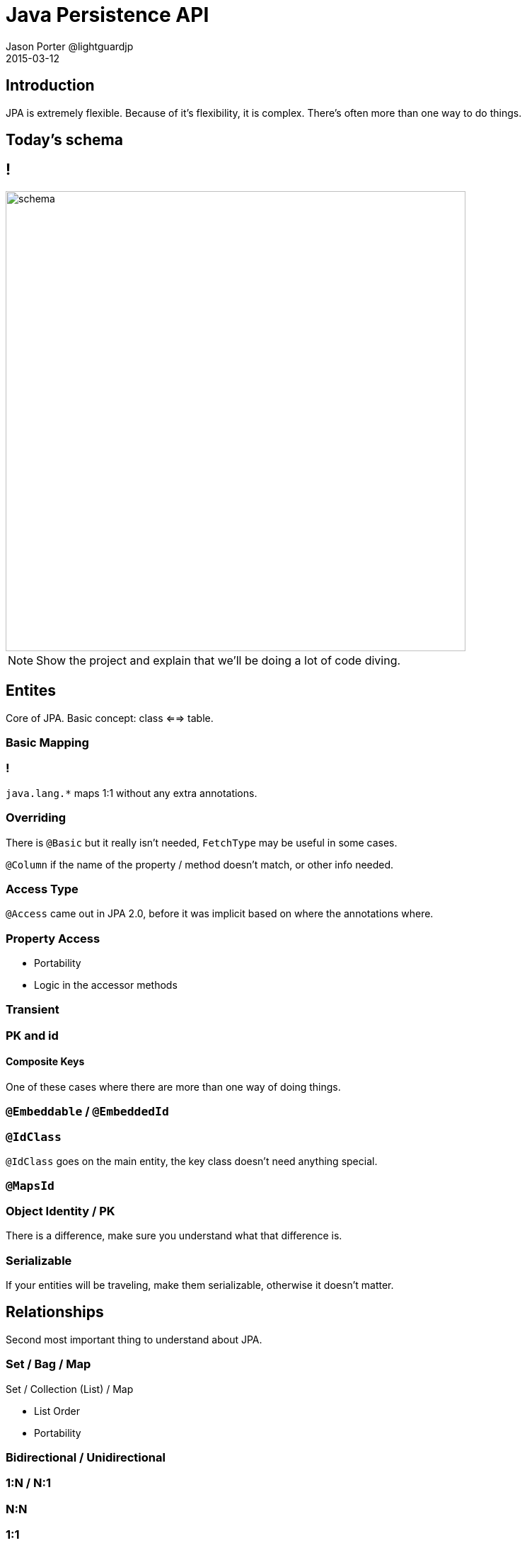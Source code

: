 = Java Persistence API
Jason Porter @lightguardjp
2015-03-12
:revealjs_theme: sky
:revealjsdir: ../../reveal.js 

== Introduction

JPA is extremely flexible.
Because of it's flexibility, it is complex.
There's often more than one way to do things.

== Today's schema

== !

image::schema.svg[height=650]

[NOTE.speaker]
--
Show the project and explain that we'll be doing a lot of code diving.
--

== Entites

Core of JPA.
Basic concept: class <==> table.

=== Basic Mapping 

=== !

`java.lang.*` maps 1:1 without any extra annotations.

=== Overriding

There is `@Basic` but it really isn't needed, `FetchType` may be useful in some cases.  

`@Column` if the name of the property / method doesn't match, or other info needed.

=== Access Type

`@Access` came out in JPA 2.0, before it was implicit based on where the annotations where.

=== Property Access

[%step]
* Portability
* Logic in the accessor methods

=== Transient
=== PK and id

==== Composite Keys

One of these cases where there are more than one way of doing things.

=== `@Embeddable` / `@EmbeddedId`
=== `@IdClass` 

`@IdClass` goes on the main entity, the key class doesn't need anything special.

=== `@MapsId`

=== Object Identity / PK

There is a difference, make sure you understand what that difference is.

=== Serializable

If your entities will be traveling, make them serializable, otherwise it doesn't matter.

== Relationships

Second most important thing to understand about JPA.

=== Set / Bag / Map 

Set / Collection (List) / Map

[%step]
* List Order
* Portability

=== Bidirectional / Unidirectional
=== 1:N / N:1
=== N:N
=== 1:1
=== Eager / Lazy
=== Cascading
=== Orphan
== Type Converters
== Inheritance

[NOTE.speaker]
--
Look at adding a book with an illustrator, based on time
--

== Queries
Many different types, all have interfaces.

=== Query
=== Typed
=== Named 
=== Native

`@NamedNativeQuery` or `EntityManger.createNativeQuery` should use `@SqlResultSetMapping` for the mapping.

Can return back managed or unmanaged objects or scalars.

=== Stored Proc

Yes, it can be done with `@StoredProcedureQuery` or `@NamedStoredProcedureQuery`.

=== Flush Mode

`FlushModeType`: `COMMIT` and `AUTO`.

[NOTE.speaker]
--
This tells the `EntityManager` when to send things back to the database.
--

Set at the `EntityManager` or `Query` Level.

[NOTE.speaker]
--
`Query` level overrides.
--

Works at the transaction level.

=== Parameters
=== Criteria API

Very much out of scope, spec has very good information.

== Life cylce

New instance -> managed entity -> detached entity -> removed entity

=== Creation
=== Persisting
=== Removal
=== Sync

Usually the container will take care of this.

If `SynchronizationType.UNSYNCHRONIZED` or application managed PC, sync happens when `EntityManager.joinTransaction` happens.

=== Refresh

The entity must be managed, otherwise an exception is thrown.
All data in the entity is overridden with what is in the database.

=== Evicting

Different from removal.
`flush` must be called before `detach` to mantain portability and state changes are applied.
Results in the entity becoming detached.

=== Detach

The object continues to live outside of the scope of it's PC.
Any calls to `LAZY` fetch properties or collections result in an exception.

== Callbacks

* PrePersist
* PostPersist
* PreRemove 
* PostRemove
* PreUpdate
* PostUpdate 
* PostLoad

== Locking

Do yourself a favor and use optimistic locking whenever possible.

=== Pessimistic
=== Optimistic

Use the `@Version` annotation.

Valid types: 

* int / Integer
* short / Short
* long / Long
* java.sql.Timestamp

== Persistence Context

`TRANSACTION` (default) or `EXTENDED` more advanced.

== Packaging
=== persistence.xml
=== datasource
=== mapping file
=== excluded / unlisted classes
== Annotations / XML

== Materials

https://github.com/lightguard/jpa_introduction

//=== Entity Graphs (Not covering)
//=== Metamodel (Not Covering)
//=== Exceptions (Not Covering)
